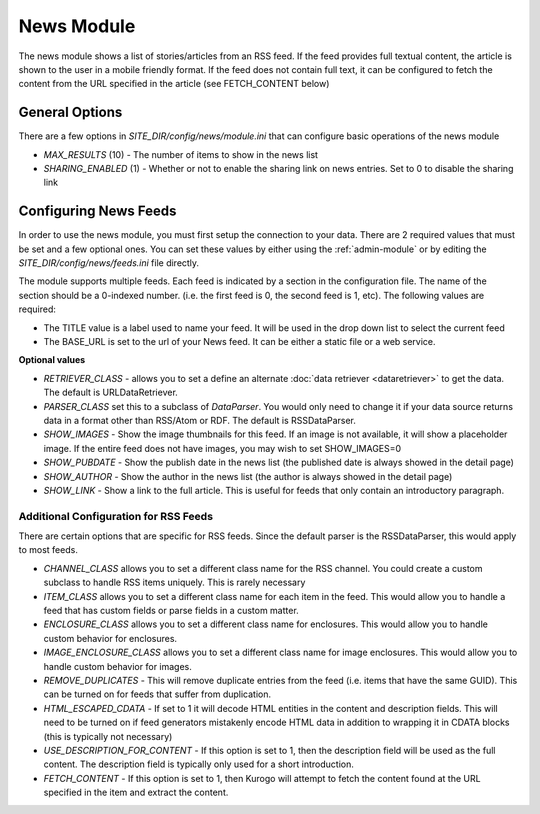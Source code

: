#################
News Module
#################

The news module shows a list of stories/articles from an RSS feed. If the feed provides full textual
content, the article is shown to the user in a mobile friendly format. If the feed does not contain
full text, it can be configured to fetch the content from the URL specified in the article (see FETCH_CONTENT
below)

===============
General Options
===============

There are a few options in *SITE_DIR/config/news/module.ini* that can configure basic operations of
the news module

* *MAX_RESULTS* (10) - The number of items to show in the news list
* *SHARING_ENABLED* (1) - Whether or not to enable the sharing link on news entries. Set to 0 to disable
  the sharing link

======================
Configuring News Feeds
======================

In order to use the news module, you must first setup the connection to your data. There are
2 required values that must be set and a few optional ones. You can set these values by either using
the :ref:`admin-module` or by editing the *SITE_DIR/config/news/feeds.ini* file directly.

The module supports multiple feeds. Each feed is indicated by a section in the configuration
file. The name of the section should be a 0-indexed number. (i.e. the first feed is 0, the second feed
is 1, etc). The following values are required:

* The TITLE value is a label used to name your feed. It will be used in the drop down list to select
  the current feed
* The BASE_URL is set to the url of your News feed. It can be either a static file or a web service. 

**Optional values**

* *RETRIEVER_CLASS* - allows you to set a define an alternate :doc:`data retriever <dataretriever>`
  to get the data. The default is URLDataRetriever.
* *PARSER_CLASS* set this to a subclass of *DataParser*. You would only need to change it if your data
  source returns data in a format other than RSS/Atom or RDF. The default is RSSDataParser.
* *SHOW_IMAGES* - Show the image thumbnails for this feed. If an image is not available, it will show
  a placeholder image. If the entire feed does not have images, you may wish to set SHOW_IMAGES=0 
* *SHOW_PUBDATE* - Show the publish date in the news list (the published date is always showed in the detail page)
* *SHOW_AUTHOR* - Show the author in the news list (the author is always showed in the detail page)
* *SHOW_LINK* - Show a link to the full article. This is useful for feeds that only contain an
  introductory paragraph.

--------------------------------------
Additional Configuration for RSS Feeds
--------------------------------------
  
There are certain options that are specific for RSS feeds. Since the default parser is the RSSDataParser,
this would apply to most feeds.

* *CHANNEL_CLASS* allows you to set a different class name for the RSS channel. You could create
  a custom subclass to handle RSS items uniquely. This is rarely necessary
* *ITEM_CLASS* allows you to set a different class name for each item in the feed. This would allow
  you to handle a feed that has custom fields or parse fields in a custom matter. 
* *ENCLOSURE_CLASS* allows you to set a different class name for enclosures. This would allow you
  to handle custom behavior for enclosures.
* *IMAGE_ENCLOSURE_CLASS* allows you to set a different class name for image enclosures. This would allow you
  to handle custom behavior for images.
* *REMOVE_DUPLICATES* - This will remove duplicate entries from the feed (i.e. items that have the
  same GUID). This can be turned on for feeds that suffer from duplication.
* *HTML_ESCAPED_CDATA* - If set to 1 it will decode HTML entities in the content and description
  fields. This will need to be turned on if feed generators mistakenly encode HTML data in
  addition to wrapping it in CDATA blocks (this is typically not necessary) 
* *USE_DESCRIPTION_FOR_CONTENT* - If this option is set to 1, then the description field will be
  used as the full content. The description field is typically only used for a short introduction.
* *FETCH_CONTENT* - If this option is set to 1, then Kurogo will attempt to fetch the content found
  at the URL specified in the item and extract the content. 
